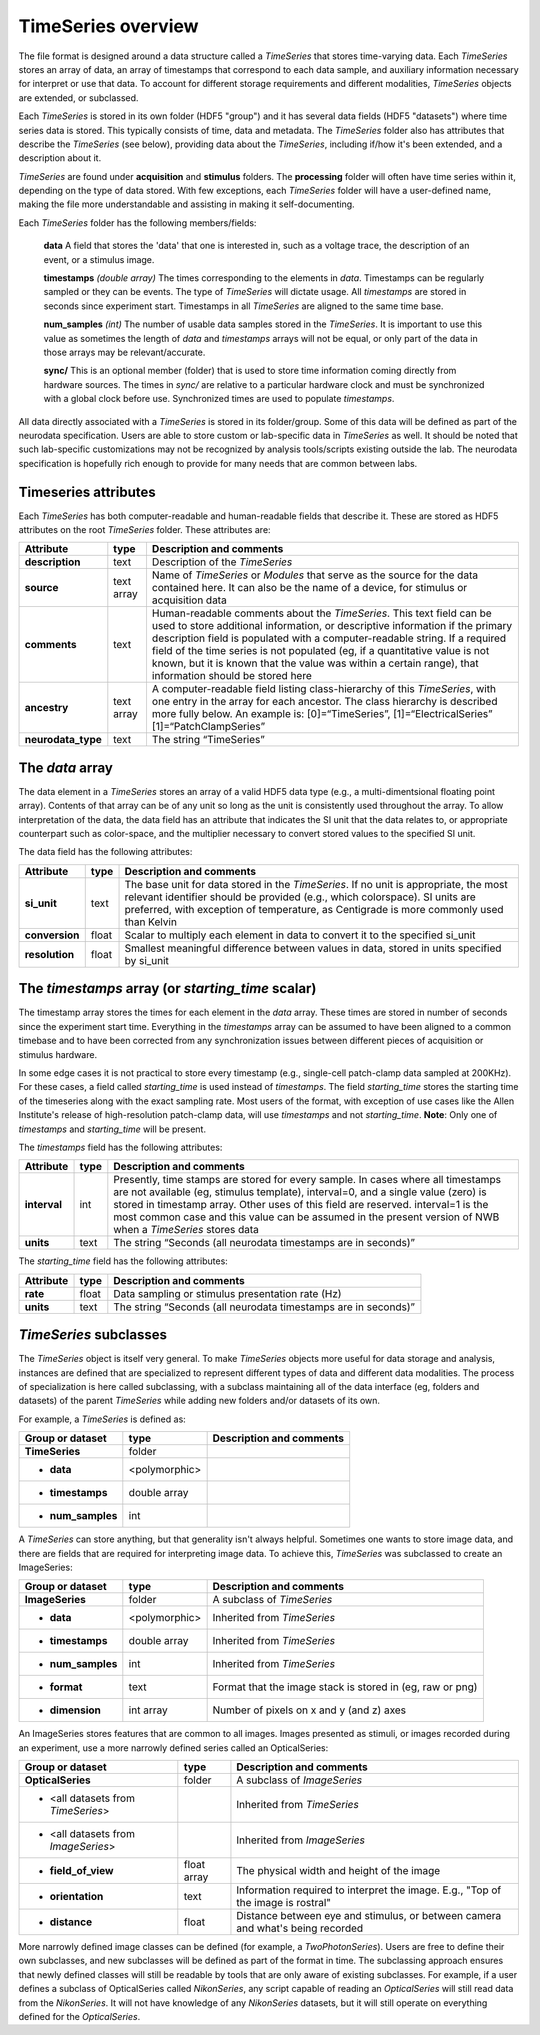 ===================
TimeSeries overview
===================

The file format is designed around a data structure called a *TimeSeries* that stores time-varying data. Each
*TimeSeries* stores an array of data, an array of timestamps that correspond to each data sample, and auxiliary
information necessary for interpret or use that data. To account for different storage requirements and different
modalities, *TimeSeries* objects are extended, or subclassed.

Each *TimeSeries* is stored in its own folder (HDF5 "group") and it has several data fields (HDF5 "datasets") where time
series data is stored. This typically consists of time, data and metadata. 
The *TimeSeries* folder also has attributes that describe the *TimeSeries* (see below), providing data about the
*TimeSeries*, including if/how it's been extended, and a description about it.

*TimeSeries* are found under **acquisition** and **stimulus** folders. The **processing** folder will often have time
series within it, depending on the type of data stored.  With few exceptions, each *TimeSeries* folder will have a
user-defined name, making the file more understandable and assisting in making it self-documenting.

Each *TimeSeries* folder has the following members/fields:

  **data** A field that stores the 'data' that one is interested in, such as a voltage trace, the description of an
  event, or a stimulus image.

  **timestamps** *(double array)* The times corresponding to the elements in *data*. Timestamps can be regularly sampled
  or they can be events. The type of *TimeSeries* will dictate usage. All *timestamps* are stored in seconds since
  experiment start. Timestamps in all *TimeSeries* are aligned to the same time base.

  **num_samples** *(int)* The number of usable data samples stored in the *TimeSeries*. It is important to use this value as sometimes the length of *data* and *timestamps* arrays will not be equal, or only part of the data in those arrays may be relevant/accurate.

  **sync/** This is an optional member (folder) that is used to store time information coming directly from hardware sources. The times in *sync/* are relative to a particular hardware clock and must be synchronized with a global clock before use. Synchronized times are used to populate *timestamps*.


All data directly associated with a *TimeSeries* is stored in its folder/group. Some of this data will be defined as
part of the neurodata specification. Users are able to store custom or lab-specific data in *TimeSeries* as well. It should be noted that such lab-specific customizations may not be recognized by analysis tools/scripts existing outside the lab. The neurodata specification is hopefully rich enough to provide for many needs that are common between labs.


Timeseries attributes
---------------------

Each *TimeSeries* has both computer-readable and human-readable fields that describe it. These are stored as HDF5 attributes on the root *TimeSeries* folder. These attributes are:

+-------------------------------+------------+--------------------------------------------------------------------+
| Attribute                     | type       | Description and comments                                           |
+===============================+============+====================================================================+
| **description**               | text       | Description of the *TimeSeries*                                    |
+-------------------------------+------------+--------------------------------------------------------------------+
| **source**                    | text array | Name of *TimeSeries* or *Modules* that serve as the source for the |
|                               |            | data contained here. It can also be the name of a device, for      |
|                               |            | stimulus or acquisition data                                       |
+-------------------------------+------------+--------------------------------------------------------------------+
| **comments**                  | text       | Human-readable comments about the *TimeSeries*. This text field    |
|                               |            | can be used to store additional information, or descriptive        |
|                               |            | information if the primary description field is populated with a   |
|                               |            | computer-readable string. If a required field of the time series   |
|                               |            | is not populated (eg, if a quantitative value is not known, but    |
|                               |            | it is known that the value was within a certain range), that       |
|                               |            | information should be stored here                                  |
+-------------------------------+------------+--------------------------------------------------------------------+
| **ancestry**                  | text array | A computer-readable field listing class-hierarchy of this          |
|                               |            | *TimeSeries*, with one entry in the array for each ancestor.       |
|                               |            | The class hierarchy is described more fully below. An example      |
|                               |            | is: [0]=“TimeSeries”, [1]=“ElectricalSeries”                       |
|                               |            | [1]=“PatchClampSeries”                                             |
+-------------------------------+------------+--------------------------------------------------------------------+
| **neurodata_type**            | text       | The string “TimeSeries”                                            |
+-------------------------------+------------+--------------------------------------------------------------------+


The *data* array
----------------

The data element in a *TimeSeries* stores an array of a valid HDF5 data type (e.g., a multi-dimentsional floating point array). Contents of that array can be of any unit so long as the unit is consistently used throughout the array. To allow interpretation of the data, the data field has an attribute that indicates the SI unit that the data relates to, or appropriate counterpart such as color-space, and the multiplier necessary to convert stored values to the specified SI unit.

The data field has the following attributes:

+-------------------------------+------------+--------------------------------------------------------------------+
| Attribute                     | type       | Description and comments                                           |
+===============================+============+====================================================================+
| **si_unit**                   | text       | The base unit for data stored in the *TimeSeries*. If no unit is   |
|                               |            | appropriate, the most relevant identifier should be provided       |
|                               |            | (e.g., which colorspace). SI units are preferred, with exception   |
|                               |            | of temperature, as Centigrade is more commonly used than Kelvin    |
+-------------------------------+------------+--------------------------------------------------------------------+
| **conversion**                | float      | Scalar to multiply each element in data to convert it to the       |
|                               |            | specified si_unit                                                  |
+-------------------------------+------------+--------------------------------------------------------------------+
| **resolution**                | float      | Smallest meaningful difference between values in data, stored      |
|                               |            | in units specified by si_unit                                      |
+-------------------------------+------------+--------------------------------------------------------------------+



The *timestamps* array (or *starting_time* scalar)
--------------------------------------------------

The timestamp array stores the times for each element in the *data* array. These times are stored in number of seconds since the experiment start time. Everything in the *timestamps* array can be assumed to have been aligned to a common timebase and to have been corrected from any synchronization issues between different pieces of acquisition or stimulus hardware.

In some edge cases it is not practical to store every timestamp (e.g., single-cell patch-clamp data sampled at 200KHz).
For these cases, a field called *starting_time* is used instead of *timestamps*. The field *starting_time* stores the
starting time of the timeseries along with the exact sampling rate. Most users of the format, with 
exception of use cases like the Allen Institute's release of high-resolution patch-clamp data, will use *timestamps* and
not *starting_time*.
**Note**: Only one of *timestamps* and *starting_time* will be present.

The *timestamps* field has the following attributes:

+-------------------------------+------------+--------------------------------------------------------------------+
| Attribute                     | type       | Description and comments                                           |
+===============================+============+====================================================================+
| **interval**                  | int        | Presently, time stamps are stored for every sample. In cases       |
|                               |            | where all timestamps are not available (eg, stimulus template),    |
|                               |            | interval=0, and a single value (zero) is stored in timestamp       |
|                               |            | array. Other uses of this field are reserved.                      |
|                               |            | interval=1 is the most common case and this value can be assumed   |
|                               |            | in the present version of NWB when a *TimeSeries* stores data      |
+-------------------------------+------------+--------------------------------------------------------------------+
| **units**                     | text       | The string “Seconds (all neurodata timestamps are in seconds)”     |
+-------------------------------+------------+--------------------------------------------------------------------+

The *starting_time* field has the following attributes:

+-------------------------------+------------+--------------------------------------------------------------------+
| Attribute                     | type       | Description and comments                                           |
+===============================+============+====================================================================+
| **rate**                      | float      | Data sampling or stimulus presentation rate (Hz)                   |
+-------------------------------+------------+--------------------------------------------------------------------+
| **units**                     | text       | The string “Seconds (all neurodata timestamps are in seconds)”     |
+-------------------------------+------------+--------------------------------------------------------------------+


*TimeSeries* subclasses
-----------------------

The *TimeSeries* object is itself very general. To make *TimeSeries* objects more useful for data storage and analysis,
instances are defined that are specialized to represent different types of data and different data modalities. The
process of specialization is here called subclassing, with a subclass maintaining all of the data interface (eg, folders
and datasets) of the parent *TimeSeries* while adding new folders and/or datasets of its own.

For example, a *TimeSeries* is defined as:

+-------------------------------+---------------+-----------------------------------------------------------------+
| Group or dataset              | type          | Description and comments                                        |
+===============================+===============+=================================================================+
| **TimeSeries**                | folder        |                                                                 |
+-------------------------------+---------------+-----------------------------------------------------------------+
| + **data**                    | <polymorphic> |                                                                 |
+-------------------------------+---------------+-----------------------------------------------------------------+
| + **timestamps**              | double array  |                                                                 |
+-------------------------------+---------------+-----------------------------------------------------------------+
| + **num_samples**             | int           |                                                                 |
+-------------------------------+---------------+-----------------------------------------------------------------+

A *TimeSeries* can store anything, but that generality isn't always helpful. Sometimes one wants to store image data,
and there are fields that are required for interpreting image data. To achieve this, *TimeSeries* was subclassed to create an ImageSeries:

+-------------------------------+---------------+-----------------------------------------------------------------+
| Group or dataset              | type          | Description and comments                                        |
+===============================+===============+=================================================================+
| **ImageSeries**               | folder        | A subclass of *TimeSeries*                                      |
+-------------------------------+---------------+-----------------------------------------------------------------+
| + **data**                    | <polymorphic> | Inherited from *TimeSeries*                                     |
+-------------------------------+---------------+-----------------------------------------------------------------+
| + **timestamps**              | double array  | Inherited from *TimeSeries*                                     |
+-------------------------------+---------------+-----------------------------------------------------------------+
| + **num_samples**             | int           | Inherited from *TimeSeries*                                     |
+-------------------------------+---------------+-----------------------------------------------------------------+
| + **format**                  | text          | Format that the image stack is stored in (eg, raw or png)       |
+-------------------------------+---------------+-----------------------------------------------------------------+
| + **dimension**               | int array     | Number of pixels on x and y (and z) axes                        |
+-------------------------------+---------------+-----------------------------------------------------------------+

An ImageSeries stores features that are common to all images. Images presented as stimuli, or images recorded during an experiment, use a more narrowly defined series called an OpticalSeries:

+-------------------------------------+-------------+-------------------------------------------------------------+
| Group or dataset                    | type        | Description and comments                                    |
+=====================================+=============+=============================================================+
| **OpticalSeries**                   | folder      | A subclass of *ImageSeries*                                 |
+-------------------------------------+-------------+-------------------------------------------------------------+
| + <all datasets from *TimeSeries*>  |             | Inherited from *TimeSeries*                                 |
+-------------------------------------+-------------+-------------------------------------------------------------+
| + <all datasets from *ImageSeries*> |             | Inherited from *ImageSeries*                                |
+-------------------------------------+-------------+-------------------------------------------------------------+
| + **field_of_view**                 | float array | The physical width and height of the image                  |
+-------------------------------------+-------------+-------------------------------------------------------------+
| + **orientation**                   | text        | Information required to interpret the image. E.g., "Top     |
|                                     |             | of the image is rostral"                                    |
+-------------------------------------+-------------+-------------------------------------------------------------+
| + **distance**                      | float       | Distance between eye and stimulus, or between camera and    |
|                                     |             | what's being recorded                                       |
+-------------------------------------+-------------+-------------------------------------------------------------+

More narrowly defined image classes can be defined (for example, a *TwoPhotonSeries*). Users are free to define their
own subclasses, and new subclasses will be defined as part of the format in time. The subclassing approach ensures that
newly defined classes will still be readable by tools that are only aware of existing subclasses. For example, if a user
defines a subclass of OpticalSeries called *NikonSeries*, any script capable of reading an *OpticalSeries* will still
read data from the *NikonSeries*. It will not have knowledge of any *NikonSeries* datasets, but it will still operate on everything defined for the *OpticalSeries*.

